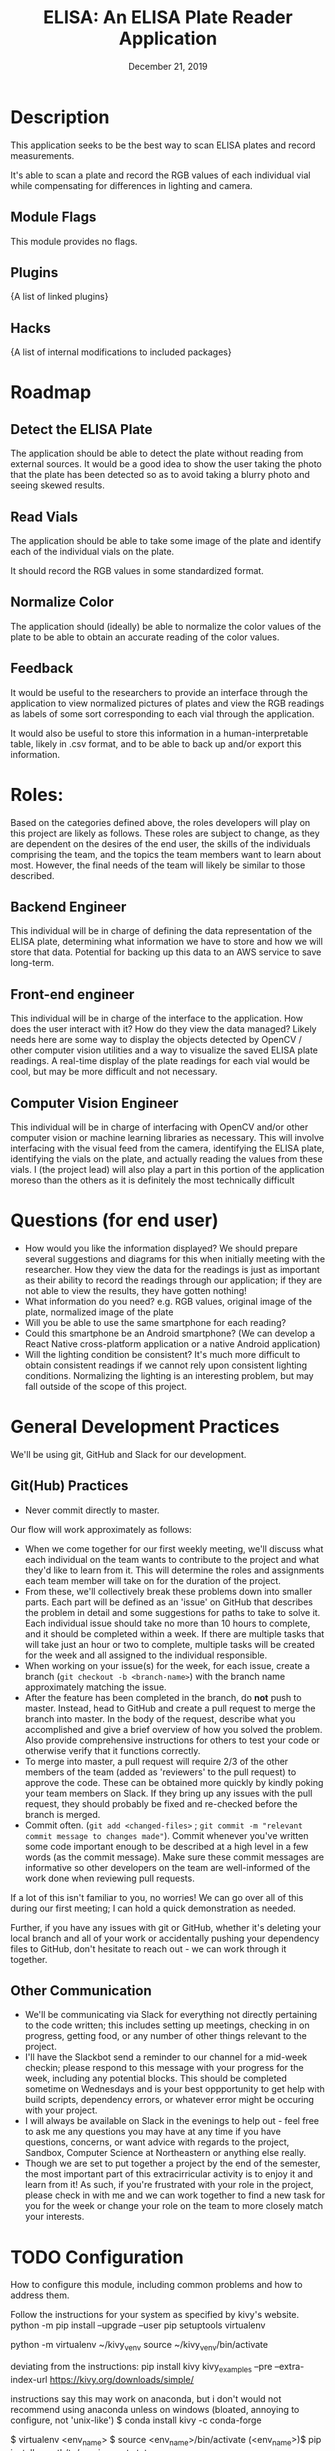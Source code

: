 #+TITLE:  ELISA: An ELISA Plate Reader Application
#+DATE:    December 21, 2019
#+SINCE:   {replace with next tagged release version}
#+STARTUP: inlineimages

* Table of Contents :TOC_3:noexport:
- [[#description][Description]]
  - [[#module-flags][Module Flags]]
  - [[#plugins][Plugins]]
  - [[#hacks][Hacks]]
- [[#roadmap][Roadmap]]
  - [[#detect-the-elisa-plate][Detect the ELISA Plate]]
  - [[#read-vials][Read Vials]]
  - [[#normalize-color][Normalize Color]]
  - [[#feedback][Feedback]]
- [[#roles][Roles:]]
  - [[#backend-engineer][Backend Engineer]]
  - [[#front-end-engineer][Front-end engineer]]
  - [[#computer-vision-engineer][Computer Vision Engineer]]
- [[#questions-for-end-user][Questions (for end user)]]
- [[#general-development-practices][General Development Practices]]
  - [[#github-practices][Git(Hub) Practices]]
  - [[#other-communication][Other Communication]]
- [[#configuration][Configuration]]
- [[#troubleshooting][Troubleshooting]]

* Description
This application seeks to be the best way to scan ELISA plates and record
measurements.

It's able to scan a plate and record the RGB values of each individual vial
while compensating for differences in lighting and camera.

** Module Flags
This module provides no flags.

** Plugins
{A list of linked plugins}

** Hacks
{A list of internal modifications to included packages}

* Roadmap
** Detect the ELISA Plate
The application should be able to detect the plate without reading from external
sources.
It would be a good idea to show the user taking the photo that the plate has
been detected so as to avoid taking a blurry photo and seeing skewed results.
** Read Vials
The application should be able to take some image of the plate and identify each
of the individual vials on the plate.

It should record the RGB values in some standardized format.
** Normalize Color
The application should (ideally) be able to normalize the color values of the
plate to be able to obtain an accurate reading of the color values.
** Feedback
It would be useful to the researchers to provide an interface through the
application to view normalized pictures of plates and view the RGB readings as
labels of some sort corresponding to each vial through the application.

It would also be useful to store this information in a human-interpretable
table, likely in .csv format, and to be able to back up and/or export this
information.
* Roles:
Based on the categories defined above, the roles developers will play on this
project are likely as follows. These roles are subject to change, as they are
dependent on the desires of the end user, the skills of the individuals
comprising the team, and the topics the team members want to learn about most.
However, the final needs of the team will likely be similar to those described.
** Backend Engineer
This individual will be in charge of defining the data representation of the
ELISA plate, determining what information we have to store and how we will store
that data. Potential for backing up this data to an AWS service to save
long-term.
** Front-end engineer
This individual will be in charge of the interface to the application. How does
the user interact with it? How do they view the data managed? Likely needs here
are some way to display the objects detected by OpenCV / other computer vision
utilities and a way to visualize the saved ELISA plate readings. A real-time
display of the plate readings for each vial would be cool, but may be more
difficult and not necessary.
** Computer Vision Engineer
This individual will be in charge of interfacing with OpenCV and/or other
computer vision or machine learning libraries as necessary. This will involve
interfacing with the visual feed from the camera, identifying the ELISA plate,
identifying the vials on the plate, and actually reading the values from these
vials. I (the project lead) will also play a part in this portion of the
application moreso than the others as it is definitely the most technically difficult
* Questions (for end user)
- How would you like the information displayed?
  We should prepare several suggestions and diagrams for this when initially
  meeting with the researcher. How they view the data for the readings is just
  as important as their ability to record the readings through our application;
  if they are not able to view the results, they have gotten nothing!
- What information do you need?
  e.g. RGB values, original image of the plate, normalized image of the plate
- Will you be able to use the same smartphone for each reading?
- Could this smartphone be an Android smartphone?
  (We can develop a React Native cross-platform application or a native Android
  application)
- Will the lighting condition be consistent?
  It's much more difficult to obtain consistent readings if we cannot rely upon
  consistent lighting conditions. Normalizing the lighting is an interesting
  problem, but may fall outside of the scope of this project.
* General Development Practices
We'll be using git, GitHub and Slack for our development.
** Git(Hub) Practices
- Never commit directly to master.
Our flow will work approximately as follows:
- When we come together for our first weekly meeting, we'll discuss what each
  individual on the team wants to contribute to the project and what they'd like
  to learn from it. This will determine the roles and assignments each team
  member will take on for the duration of the project.
- From these, we'll collectively break these problems down into smaller parts.
  Each part will be defined as an 'issue' on GitHub that describes the problem
  in detail and some suggestions for paths to take to solve it.
  Each individual issue should take no more than 10 hours to complete, and it
  should be completed within a week. If there are multiple tasks that will take
  just an hour or two to complete, multiple tasks will be created for the week
  and all assigned to the individual responsible.
- When working on your issue(s) for the week, for each issue, create a branch
  (~git checkout -b <branch-name>~) with the branch name approximately matching
  the issue.
- After the feature has been completed in the branch, do *not* push to master.
  Instead, head to GitHub and create a pull request to merge the branch into
  master.
  In the body of the request, describe what you accomplished and give a brief
  overview of how you solved the problem. Also provide comprehensive
  instructions for others to test your code or otherwise verify that it
  functions correctly.
- To merge into master, a pull request will require 2/3 of the other members of
  the team (added as 'reviewers' to the pull request) to approve the code. These
  can be obtained more quickly by kindly poking your team members on Slack. If
  they bring up any issues with the pull request, they should probably be fixed
  and re-checked before the branch is merged.
- Commit often.
  (~git add <changed-files>~ ; ~git commit -m "relevant commit message to changes made"~).
  Commit whenever you've written some code important enough to be
  described at a high level in a few words (as the commit message). Make sure
  these commit messages are informative so other developers on the team are
  well-informed of the work done when reviewing pull requests.

If a lot of this isn't familiar to you, no worries! We can go over all of this
during our first meeting; I can hold a quick demonstration as needed.

Further, if you have any issues with git or GitHub, whether it's deleting your
local branch and all of your work or accidentally pushing your dependency
files to GitHub, don't hesitate to reach out - we can work through it together.

** Other Communication
- We'll be communicating via Slack for everything not directly pertaining to the
  code written; this includes setting up meetings, checking in on progress,
  getting food, or any number of other things relevant to the project.
- I'll have the Slackbot send a reminder to our channel for a mid-week checkin;
  please respond to this message with your progress for the week, including any
  potential blocks. This should be completed sometime on Wednesdays and is your
  best oppportunity to get help with build scripts, dependency errors, or
  whatever error might be occuring with your project.
- I will always be available on Slack in the evenings to help out - feel free to
  ask me any questions you may have at any time if you have questions, concerns,
  or want advice with regards to the project, Sandbox, Computer Science at
  Northeastern or anything else really.
- Though we are set to put together a project by the end of the semester, the
  most important part of this extracirricular activity is to enjoy it and learn
  from it!
  As such, if you're frustrated with your role in the project, please check in
  with me and we can work together to find a new task for you for the week or
  change your role on the team to more closely match your interests.

* TODO Configuration
How to configure this module, including common problems and how to address them.

Follow the instructions for your system as specified by kivy's website.
python -m pip install --upgrade --user pip setuptools virtualenv

python -m virtualenv ~/kivy_venv
source ~/kivy_venv/bin/activate

deviating from the instructions:
pip install kivy kivy_examples --pre --extra-index-url https://kivy.org/downloads/simple/

instructions say this may work on anaconda, but i don't
would not recommend using anaconda unless on windows (bloated, annoying to
configure, not 'unix-like')
$ conda install kivy -c conda-forge

$ virtualenv <env_name>
$ source <env_name>/bin/activate
(<env_name>)$ pip install -r path/to/requirements.txt

* TODO Troubleshooting
Common issues and their solution, or places to look for help.
